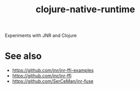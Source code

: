 #+TITLE: clojure-native-runtime

Experiments with JNR and Clojure

* See also

- https://github.com/jnr/jnr-ffi-examples
- https://github.com/jnr/jnr-ffi
- https://github.com/SerCeMan/jnr-fuse
